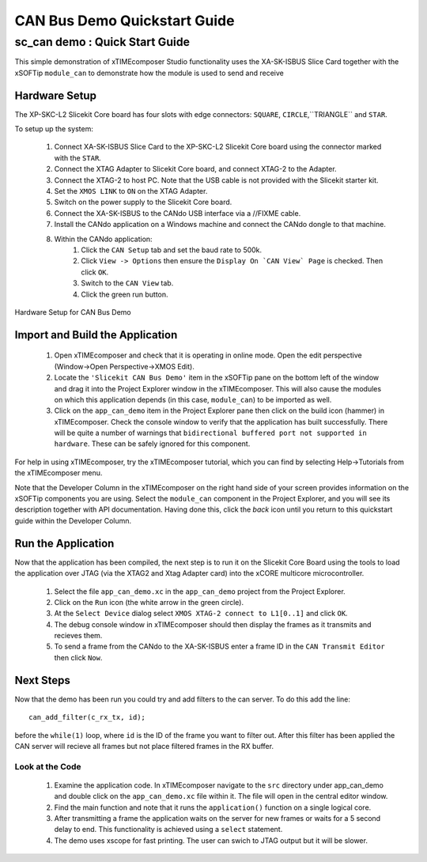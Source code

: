 .. _CAN_Bus_Demo_Quickstart:

CAN Bus Demo Quickstart Guide
=============================

sc_can demo : Quick Start Guide
-------------------------------

This simple demonstration of xTIMEcomposer Studio functionality uses the XA-SK-ISBUS Slice Card together with the xSOFTip ``module_can`` to demonstrate how the module is used to send and receive 

Hardware Setup
++++++++++++++

The XP-SKC-L2 Slicekit Core board has four slots with edge connectors: ``SQUARE``, ``CIRCLE``,``TRIANGLE`` and ``STAR``. 

To setup up the system:

   #. Connect XA-SK-ISBUS Slice Card to the XP-SKC-L2 Slicekit Core board using the connector marked with the ``STAR``.
   #. Connect the XTAG Adapter to Slicekit Core board, and connect XTAG-2 to the Adapter. 
   #. Connect the XTAG-2 to host PC. Note that the USB cable is not provided with the Slicekit starter kit.
   #. Set the ``XMOS LINK`` to ``ON`` on the XTAG Adapter.
   #. Switch on the power supply to the Slicekit Core board.
   #. Connect the XA-SK-ISBUS to the CANdo USB interface via a //FIXME cable.
   #. Install the CANdo application on a Windows machine and connect the CANdo dongle to that machine.
   #. Within the CANdo application:
           #. Click the ``CAN Setup`` tab and set the baud rate to 500k.
           #. Click ``View -> Options`` then ensure the ``Display On `CAN View` Page`` is checked. Then click ``OK``.
           #. Switch to the ``CAN View`` tab.
           #. Click the green run button.

.. figure:: images/hardware_setup.jpg
   :width: 400px
   :align: center

   Hardware Setup for CAN Bus Demo
   
	
Import and Build the Application
++++++++++++++++++++++++++++++++

   #. Open xTIMEcomposer and check that it is operating in online mode. Open the edit perspective (Window->Open Perspective->XMOS Edit).
   #. Locate the ``'Slicekit CAN Bus Demo'`` item in the xSOFTip pane on the bottom left of the window and drag it into the Project Explorer window in the xTIMEcomposer. This will also cause the modules on which this application depends (in this case, ``module_can``) to be imported as well. 
   #. Click on the ``app_can_demo`` item in the Project Explorer pane then click on the build icon (hammer) in xTIMEcomposer. Check the console window to verify that the application has built successfully. There will be quite a number of warnings that ``bidirectional buffered port not supported in hardware``. These can be safely ignored for this component.

For help in using xTIMEcomposer, try the xTIMEcomposer tutorial, which you can find by selecting Help->Tutorials from the xTIMEcomposer menu.

Note that the Developer Column in the xTIMEcomposer on the right hand side of your screen provides information on the xSOFTip components you are using. Select the ``module_can`` component in the Project Explorer, and you will see its description together with API documentation. Having done this, click the `back` icon until you return to this quickstart guide within the Developer Column.

Run the Application
+++++++++++++++++++

Now that the application has been compiled, the next step is to run it on the Slicekit Core Board using the tools to load the application over JTAG (via the XTAG2 and Xtag Adapter card) into the xCORE multicore microcontroller.

   #. Select the file ``app_can_demo.xc`` in the ``app_can_demo`` project from the Project Explorer.
   #. Click on the ``Run`` icon (the white arrow in the green circle). 
   #. At the ``Select Device`` dialog select ``XMOS XTAG-2 connect to L1[0..1]`` and click ``OK``.
   #. The debug console window in xTIMEcomposer should then display the frames as it transmits and recieves them.
   #. To send a frame from the CANdo to the XA-SK-ISBUS enter a frame ID in the ``CAN Transmit Editor`` then click ``Now``.
    
Next Steps
++++++++++

Now that the demo has been run you could try and add filters to the can server. To do this add the line::

  can_add_filter(c_rx_tx, id);

before the ``while(1)`` loop, where ``id`` is the ID of the frame you want to filter out. After this filter has been applied the CAN server will recieve all frames but not place filtered frames in the RX buffer.  

Look at the Code
................

   #. Examine the application code. In xTIMEcomposer navigate to the ``src`` directory under app_can_demo and double click on the ``app_can_demo.xc`` file within it. The file will open in the central editor window.
   #. Find the main function and note that it runs the ``application()`` function on a single logical core. 
   #. After transmitting a frame the application waits on the server for new frames or waits for a 5 second delay to end. This functionality is achieved using a ``select`` statement.
   #. The demo uses xscope for fast printing. The user can swich to JTAG output but it will be slower.